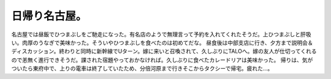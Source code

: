 ﻿日帰り名古屋。
##############


名古屋では昼飯でひつまぶしをご馳走になった。有名店のようで無理言って予約を入れてくれたそうだ。上ひつまぶしと肝吸い。肉厚のうなぎで美味かった。そういやひつまぶしを食べたのは初めてだな。
昼食後は中部支店に行き、夕方まで説明会＆ディスカッション。終わりと同時に新幹線でUターン。嫁に来いと召喚されて、久しぶりにTALOへ。嫁の友人が仕切ってくれるので恙無く進行できそうだ。課された宿題やっておかなければ。久しぶりに食べたカレードリアは美味かった。
帰りは、気がついたら東府中で、上りの電車は終了していたため、分倍河原まで行きそこからタクシーで帰宅。疲れた…。



.. author:: mkouhei
.. categories:: 仕事, 
.. tags::


